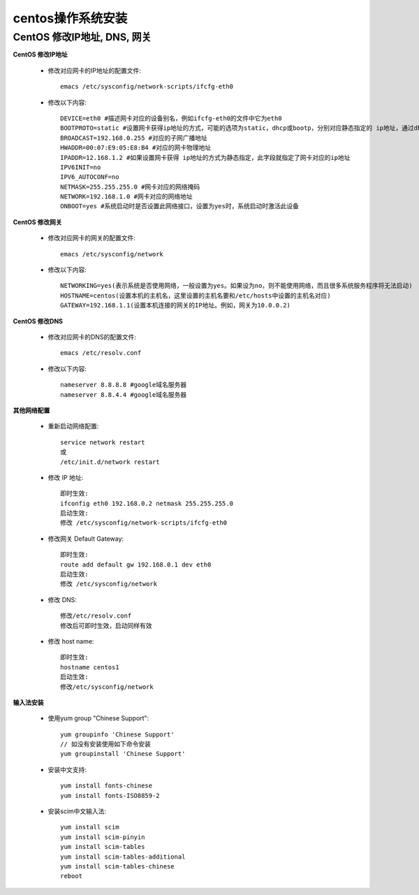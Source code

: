 .. _centos_install:

centos操作系统安装
==================

.. _os_centos_install_net:

CentOS 修改IP地址, DNS, 网关
------------------------------

**CentOS 修改IP地址**

    * 修改对应网卡的IP地址的配置文件::

        emacs /etc/sysconfig/network-scripts/ifcfg-eth0

    * 修改以下内容::

        DEVICE=eth0 #描述网卡对应的设备别名，例如ifcfg-eth0的文件中它为eth0
        BOOTPROTO=static #设置网卡获得ip地址的方式，可能的选项为static，dhcp或bootp，分别对应静态指定的 ip地址，通过dhcp协议获得的ip地址，通过bootp协议获得的ip地址
        BROADCAST=192.168.0.255 #对应的子网广播地址
        HWADDR=00:07:E9:05:E8:B4 #对应的网卡物理地址
        IPADDR=12.168.1.2 #如果设置网卡获得 ip地址的方式为静态指定，此字段就指定了网卡对应的ip地址
        IPV6INIT=no
        IPV6_AUTOCONF=no
        NETMASK=255.255.255.0 #网卡对应的网络掩码
        NETWORK=192.168.1.0 #网卡对应的网络地址
        ONBOOT=yes #系统启动时是否设置此网络接口，设置为yes时，系统启动时激活此设备

**CentOS 修改网关**

    * 修改对应网卡的网关的配置文件::

        emacs /etc/sysconfig/network

    * 修改以下内容::

        NETWORKING=yes(表示系统是否使用网络，一般设置为yes。如果设为no，则不能使用网络，而且很多系统服务程序将无法启动)
        HOSTNAME=centos(设置本机的主机名，这里设置的主机名要和/etc/hosts中设置的主机名对应)
        GATEWAY=192.168.1.1(设置本机连接的网关的IP地址。例如，网关为10.0.0.2)

**CentOS 修改DNS**

    * 修改对应网卡的DNS的配置文件::

        emacs /etc/resolv.conf

    * 修改以下内容::

        nameserver 8.8.8.8 #google域名服务器
        nameserver 8.8.4.4 #google域名服务器

**其他网络配置**

    * 重新启动网络配置::

        service network restart
        或
        /etc/init.d/network restart

    * 修改 IP 地址::

        即时生效:
        ifconfig eth0 192.168.0.2 netmask 255.255.255.0
        启动生效:
        修改 /etc/sysconfig/network-scripts/ifcfg-eth0

    * 修改网关 Default Gateway::

        即时生效:
        route add default gw 192.168.0.1 dev eth0
        启动生效:
        修改 /etc/sysconfig/network

    * 修改 DNS::

        修改/etc/resolv.conf
        修改后可即时生效，启动同样有效

    * 修改 host name::

        即时生效:
        hostname centos1
        启动生效:
        修改/etc/sysconfig/network


**输入法安装**

    * 使用yum group "Chinese Support"::

        yum groupinfo 'Chinese Support'
        // 如没有安装使用如下命令安装
        yum groupinstall 'Chinese Support'

    * 安装中文支持::

        yum install fonts-chinese
        yum install fonts-ISO8859-2

    * 安装scim中文输入法::

        yum install scim
        yum install scim-pinyin
        yum install scim-tables
        yum install scim-tables-additional
        yum install scim-tables-chinese
        reboot





